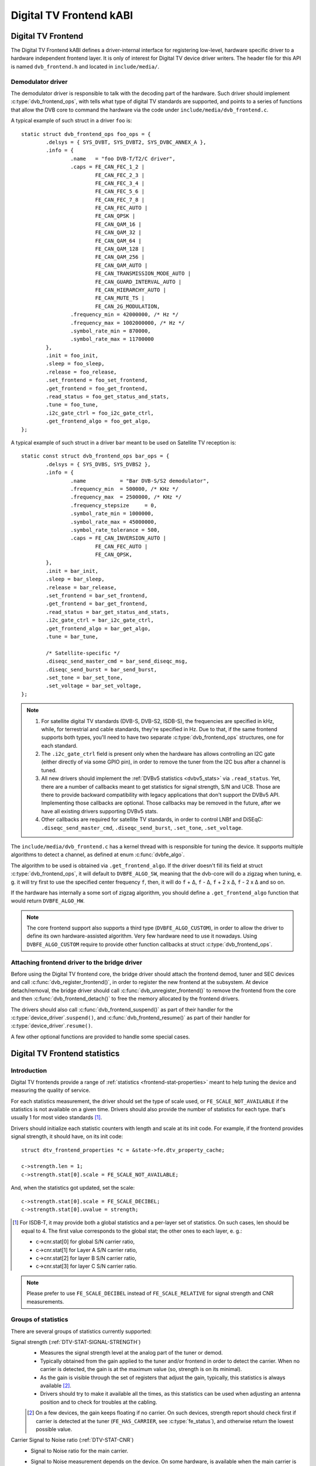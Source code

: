 Digital TV Frontend kABI
------------------------

Digital TV Frontend
~~~~~~~~~~~~~~~~~~~

The Digital TV Frontend kABI defines a driver-internal interface for
registering low-level, hardware specific driver to a hardware independent
frontend layer. It is only of interest for Digital TV device driver writers.
The header file for this API is named ``dvb_frontend.h`` and located in
``include/media/``.

Demodulator driver
^^^^^^^^^^^^^^^^^^

The demodulator driver is responsible to talk with the decoding part of the
hardware. Such driver should implement :c:type:`dvb_frontend_ops`, with
tells what type of digital TV standards are supported, and points to a
series of functions that allow the DVB core to command the hardware via
the code under ``include/media/dvb_frontend.c``.

A typical example of such struct in a driver ``foo`` is::

	static struct dvb_frontend_ops foo_ops = {
		.delsys = { SYS_DVBT, SYS_DVBT2, SYS_DVBC_ANNEX_A },
		.info = {
			.name	= "foo DVB-T/T2/C driver",
			.caps = FE_CAN_FEC_1_2 |
				FE_CAN_FEC_2_3 |
				FE_CAN_FEC_3_4 |
				FE_CAN_FEC_5_6 |
				FE_CAN_FEC_7_8 |
				FE_CAN_FEC_AUTO |
				FE_CAN_QPSK |
				FE_CAN_QAM_16 |
				FE_CAN_QAM_32 |
				FE_CAN_QAM_64 |
				FE_CAN_QAM_128 |
				FE_CAN_QAM_256 |
				FE_CAN_QAM_AUTO |
				FE_CAN_TRANSMISSION_MODE_AUTO |
				FE_CAN_GUARD_INTERVAL_AUTO |
				FE_CAN_HIERARCHY_AUTO |
				FE_CAN_MUTE_TS |
				FE_CAN_2G_MODULATION,
			.frequency_min = 42000000, /* Hz */
			.frequency_max = 1002000000, /* Hz */
			.symbol_rate_min = 870000,
			.symbol_rate_max = 11700000
		},
		.init = foo_init,
		.sleep = foo_sleep,
		.release = foo_release,
		.set_frontend = foo_set_frontend,
		.get_frontend = foo_get_frontend,
		.read_status = foo_get_status_and_stats,
		.tune = foo_tune,
		.i2c_gate_ctrl = foo_i2c_gate_ctrl,
		.get_frontend_algo = foo_get_algo,
	};

A typical example of such struct in a driver ``bar`` meant to be used on
Satellite TV reception is::

	static const struct dvb_frontend_ops bar_ops = {
		.delsys = { SYS_DVBS, SYS_DVBS2 },
		.info = {
			.name		= "Bar DVB-S/S2 demodulator",
			.frequency_min	= 500000, /* KHz */
			.frequency_max	= 2500000, /* KHz */
			.frequency_stepsize	= 0,
			.symbol_rate_min = 1000000,
			.symbol_rate_max = 45000000,
			.symbol_rate_tolerance = 500,
			.caps = FE_CAN_INVERSION_AUTO |
				FE_CAN_FEC_AUTO |
				FE_CAN_QPSK,
		},
		.init = bar_init,
		.sleep = bar_sleep,
		.release = bar_release,
		.set_frontend = bar_set_frontend,
		.get_frontend = bar_get_frontend,
		.read_status = bar_get_status_and_stats,
		.i2c_gate_ctrl = bar_i2c_gate_ctrl,
		.get_frontend_algo = bar_get_algo,
		.tune = bar_tune,

		/* Satellite-specific */
		.diseqc_send_master_cmd = bar_send_diseqc_msg,
		.diseqc_send_burst = bar_send_burst,
		.set_tone = bar_set_tone,
		.set_voltage = bar_set_voltage,
	};

.. note::

   #) For satellite digital TV standards (DVB-S, DVB-S2, ISDB-S), the
      frequencies are specified in kHz, while, for terrestrial and cable
      standards, they're specified in Hz. Due to that, if the same frontend
      supports both types, you'll need to have two separate
      :c:type:`dvb_frontend_ops` structures, one for each standard.
   #) The ``.i2c_gate_ctrl`` field is present only when the hardware has
      allows controlling an I2C gate (either directly of via some GPIO pin),
      in order to remove the tuner from the I2C bus after a channel is
      tuned.
   #) All new drivers should implement the
      :ref:`DVBv5 statistics <dvbv5_stats>` via ``.read_status``.
      Yet, there are a number of callbacks meant to get statistics for
      signal strength, S/N and UCB. Those are there to provide backward
      compatibility with legacy applications that don't support the DVBv5
      API. Implementing those callbacks are optional. Those callbacks may be
      removed in the future, after we have all existing drivers supporting
      DVBv5 stats.
   #) Other callbacks are required for satellite TV standards, in order to
      control LNBf and DiSEqC: ``.diseqc_send_master_cmd``,
      ``.diseqc_send_burst``, ``.set_tone``, ``.set_voltage``.

.. |delta|   unicode:: U+00394

The ``include/media/dvb_frontend.c`` has a kernel thread with is
responsible for tuning the device. It supports multiple algorithms to
detect a channel, as defined at enum :c:func:`dvbfe_algo`.

The algorithm to be used is obtained via ``.get_frontend_algo``. If the driver
doesn't fill its field at struct :c:type:`dvb_frontend_ops`, it will default to
``DVBFE_ALGO_SW``, meaning that the dvb-core will do a zigzag when tuning,
e. g. it will try first to use the specified center frequency ``f``,
then, it will do ``f`` + |delta|, ``f`` - |delta|, ``f`` + 2 x |delta|,
``f`` - 2 x |delta| and so on.

If the hardware has internally a some sort of zigzag algorithm, you should
define a ``.get_frontend_algo`` function that would return ``DVBFE_ALGO_HW``.

.. note::

   The core frontend support also supports
   a third type (``DVBFE_ALGO_CUSTOM``), in order to allow the driver to
   define its own hardware-assisted algorithm. Very few hardware need to
   use it nowadays. Using ``DVBFE_ALGO_CUSTOM`` require to provide other
   function callbacks at struct :c:type:`dvb_frontend_ops`.

Attaching frontend driver to the bridge driver
^^^^^^^^^^^^^^^^^^^^^^^^^^^^^^^^^^^^^^^^^^^^^^

Before using the Digital TV frontend core, the bridge driver should attach
the frontend demod, tuner and SEC devices and call
:c:func:`dvb_register_frontend()`,
in order to register the new frontend at the subsystem. At device
detach/removal, the bridge driver should call
:c:func:`dvb_unregister_frontend()` to
remove the frontend from the core and then :c:func:`dvb_frontend_detach()`
to free the memory allocated by the frontend drivers.

The drivers should also call :c:func:`dvb_frontend_suspend()` as part of
their handler for the :c:type:`device_driver`.\ ``suspend()``, and
:c:func:`dvb_frontend_resume()` as
part of their handler for :c:type:`device_driver`.\ ``resume()``.

A few other optional functions are provided to handle some special cases.

.. _dvbv5_stats:

Digital TV Frontend statistics
~~~~~~~~~~~~~~~~~~~~~~~~~~~~~~

Introduction
^^^^^^^^^^^^

Digital TV frontends provide a range of
:ref:`statistics <frontend-stat-properties>` meant to help tuning the device
and measuring the quality of service.

For each statistics measurement, the driver should set the type of scale used,
or ``FE_SCALE_NOT_AVAILABLE`` if the statistics is not available on a given
time. Drivers should also provide the number of statistics for each type.
that's usually 1 for most video standards [#f2]_.

Drivers should initialize each statistic counters with length and
scale at its init code. For example, if the frontend provides signal
strength, it should have, on its init code::

	struct dtv_frontend_properties *c = &state->fe.dtv_property_cache;

	c->strength.len = 1;
	c->strength.stat[0].scale = FE_SCALE_NOT_AVAILABLE;

And, when the statistics got updated, set the scale::

	c->strength.stat[0].scale = FE_SCALE_DECIBEL;
	c->strength.stat[0].uvalue = strength;

.. [#f2] For ISDB-T, it may provide both a global statistics and a per-layer
   set of statistics. On such cases, len should be equal to 4. The first
   value corresponds to the global stat; the other ones to each layer, e. g.:

   - c->cnr.stat[0] for global S/N carrier ratio,
   - c->cnr.stat[1] for Layer A S/N carrier ratio,
   - c->cnr.stat[2] for layer B S/N carrier ratio,
   - c->cnr.stat[3] for layer C S/N carrier ratio.

.. note:: Please prefer to use ``FE_SCALE_DECIBEL`` instead of
   ``FE_SCALE_RELATIVE`` for signal strength and CNR measurements.

Groups of statistics
^^^^^^^^^^^^^^^^^^^^

There are several groups of statistics currently supported:

Signal strength (:ref:`DTV-STAT-SIGNAL-STRENGTH`)
  - Measures the signal strength level at the analog part of the tuner or
    demod.

  - Typically obtained from the gain applied to the tuner and/or frontend
    in order to detect the carrier. When no carrier is detected, the gain is
    at the maximum value (so, strength is on its minimal).

  - As the gain is visible through the set of registers that adjust the gain,
    typically, this statistics is always available [#f3]_.

  - Drivers should try to make it available all the times, as this statistics
    can be used when adjusting an antenna position and to check for troubles
    at the cabling.

  .. [#f3] On a few devices, the gain keeps floating if no carrier.
     On such devices, strength report should check first if carrier is
     detected at the tuner (``FE_HAS_CARRIER``, see :c:type:`fe_status`),
     and otherwise return the lowest possible value.

Carrier Signal to Noise ratio (:ref:`DTV-STAT-CNR`)
  - Signal to Noise ratio for the main carrier.

  - Signal to Noise measurement depends on the device. On some hardware, is
    available when the main carrier is detected. On those hardware, CNR
    measurement usually comes from the tuner (e. g. after ``FE_HAS_CARRIER``,
    see :c:type:`fe_status`).

    On other devices, it requires inner FEC decoding,
    as the frontend measures it indirectly from other parameters (e. g. after
    ``FE_HAS_VITERBI``, see :c:type:`fe_status`).

    Having it available after inner FEC is more common.

Bit counts post-FEC (:ref:`DTV-STAT-POST-ERROR-BIT-COUNT` and :ref:`DTV-STAT-POST-TOTAL-BIT-COUNT`)
  - Those counters measure the number of bits and bit errors errors after
    the forward error correction (FEC) on the inner coding block
    (after Viterbi, LDPC or other inner code).

  - Due to its nature, those statistics depend on full coding lock
    (e. g. after ``FE_HAS_SYNC`` or after ``FE_HAS_LOCK``,
    see :c:type:`fe_status`).

Bit counts pre-FEC (:ref:`DTV-STAT-PRE-ERROR-BIT-COUNT` and :ref:`DTV-STAT-PRE-TOTAL-BIT-COUNT`)
  - Those counters measure the number of bits and bit errors errors before
    the forward error correction (FEC) on the inner coding block
    (before Viterbi, LDPC or other inner code).

  - Not all frontends provide this kind of statistics.

  - Due to its nature, those statistics depend on inner coding lock (e. g.
    after ``FE_HAS_VITERBI``, see :c:type:`fe_status`).

Block counts (:ref:`DTV-STAT-ERROR-BLOCK-COUNT` and :ref:`DTV-STAT-TOTAL-BLOCK-COUNT`)
  - Those counters measure the number of blocks and block errors errors after
    the forward error correction (FEC) on the inner coding block
    (before Viterbi, LDPC or other inner code).

  - Due to its nature, those statistics depend on full coding lock
    (e. g. after ``FE_HAS_SYNC`` or after
    ``FE_HAS_LOCK``, see :c:type:`fe_status`).

.. note:: All counters should be monotonically increased as they're
   collected from the hardware.

A typical example of the logic that handle status and statistics is::

	static int foo_get_status_and_stats(struct dvb_frontend *fe)
	{
		struct foo_state *state = fe->demodulator_priv;
		struct dtv_frontend_properties *c = &fe->dtv_property_cache;

		int rc;
		enum fe_status *status;

		/* Both status and strength are always available */
		rc = foo_read_status(fe, &status);
		if (rc < 0)
			return rc;

		rc = foo_read_strength(fe);
		if (rc < 0)
			return rc;

		/* Check if CNR is available */
		if (!(fe->status & FE_HAS_CARRIER))
			return 0;

		rc = foo_read_cnr(fe);
		if (rc < 0)
			return rc;

		/* Check if pre-BER stats are available */
		if (!(fe->status & FE_HAS_VITERBI))
			return 0;

		rc = foo_get_pre_ber(fe);
		if (rc < 0)
			return rc;

		/* Check if post-BER stats are available */
		if (!(fe->status & FE_HAS_SYNC))
			return 0;

		rc = foo_get_post_ber(fe);
		if (rc < 0)
			return rc;
	}

	static const struct dvb_frontend_ops ops = {
		/* ... */
		.read_status = foo_get_status_and_stats,
	};

Statistics collect
^^^^^^^^^^^^^^^^^^

On almost all frontend hardware, the bit and byte counts are stored by
the hardware after a certain amount of time or after the total bit/block
counter reaches a certain value (usually programable), for example, on
every 1000 ms or after receiving 1,000,000 bits.

So, if you read the registers too soon, you'll end by reading the same
value as in the previous reading, causing the monotonic value to be
incremented too often.

Drivers should take the responsibility to avoid too often reads. That
can be done using two approaches:

if the driver have a bit that indicates when a collected data is ready
%%%%%%%%%%%%%%%%%%%%%%%%%%%%%%%%%%%%%%%%%%%%%%%%%%%%%%%%%%%%%%%%%%%%%%

Driver should check such bit before making the statistics available.

An example of such behavior can be found at this code snippet (adapted
from mb86a20s driver's logic)::

	static int foo_get_pre_ber(struct dvb_frontend *fe)
	{
		struct foo_state *state = fe->demodulator_priv;
		struct dtv_frontend_properties *c = &fe->dtv_property_cache;
		int rc, bit_error;

		/* Check if the BER measures are already available */
		rc = foo_read_u8(state, 0x54);
		if (rc < 0)
			return rc;

		if (!rc)
			return 0;

		/* Read Bit Error Count */
		bit_error = foo_read_u32(state, 0x55);
		if (bit_error < 0)
			return bit_error;

		/* Read Total Bit Count */
		rc = foo_read_u32(state, 0x51);
		if (rc < 0)
			return rc;

		c->pre_bit_error.stat[0].scale = FE_SCALE_COUNTER;
		c->pre_bit_error.stat[0].uvalue += bit_error;
		c->pre_bit_count.stat[0].scale = FE_SCALE_COUNTER;
		c->pre_bit_count.stat[0].uvalue += rc;

		return 0;
	}

If the driver doesn't provide a statistics available check bit
%%%%%%%%%%%%%%%%%%%%%%%%%%%%%%%%%%%%%%%%%%%%%%%%%%%%%%%%%%%%%%

A few devices, however, may not provide a way to check if the stats are
available (or the way to check it is unknown). They may not even provide
a way to directly read the total number of bits or blocks.

On those devices, the driver need to ensure that it won't be reading from
the register too often and/or estimate the total number of bits/blocks.

On such drivers, a typical routine to get statistics would be like
(adapted from dib8000 driver's logic)::

	struct foo_state {
		/* ... */

		unsigned long per_jiffies_stats;
	}

	static int foo_get_pre_ber(struct dvb_frontend *fe)
	{
		struct foo_state *state = fe->demodulator_priv;
		struct dtv_frontend_properties *c = &fe->dtv_property_cache;
		int rc, bit_error;
		u64 bits;

		/* Check if time for stats was elapsed */
		if (!time_after(jiffies, state->per_jiffies_stats))
			return 0;

		/* Next stat should be collected in 1000 ms */
		state->per_jiffies_stats = jiffies + msecs_to_jiffies(1000);

		/* Read Bit Error Count */
		bit_error = foo_read_u32(state, 0x55);
		if (bit_error < 0)
			return bit_error;

		/*
		 * On this particular frontend, there's no register that
		 * would provide the number of bits per 1000ms sample. So,
		 * some function would calculate it based on DTV properties
		 */
		bits = get_number_of_bits_per_1000ms(fe);

		c->pre_bit_error.stat[0].scale = FE_SCALE_COUNTER;
		c->pre_bit_error.stat[0].uvalue += bit_error;
		c->pre_bit_count.stat[0].scale = FE_SCALE_COUNTER;
		c->pre_bit_count.stat[0].uvalue += bits;

		return 0;
	}

Please notice that, on both cases, we're getting the statistics using the
:c:type:`dvb_frontend_ops` ``.read_status`` callback. The rationale is that
the frontend core will automatically call this function periodically
(usually, 3 times per second, when the frontend is locked).

That warrants that we won't miss to collect a counter and increment the
monotonic stats at the right time.

Digital TV Frontend functions and types
~~~~~~~~~~~~~~~~~~~~~~~~~~~~~~~~~~~~~~~

.. kernel-doc:: include/media/dvb_frontend.h
